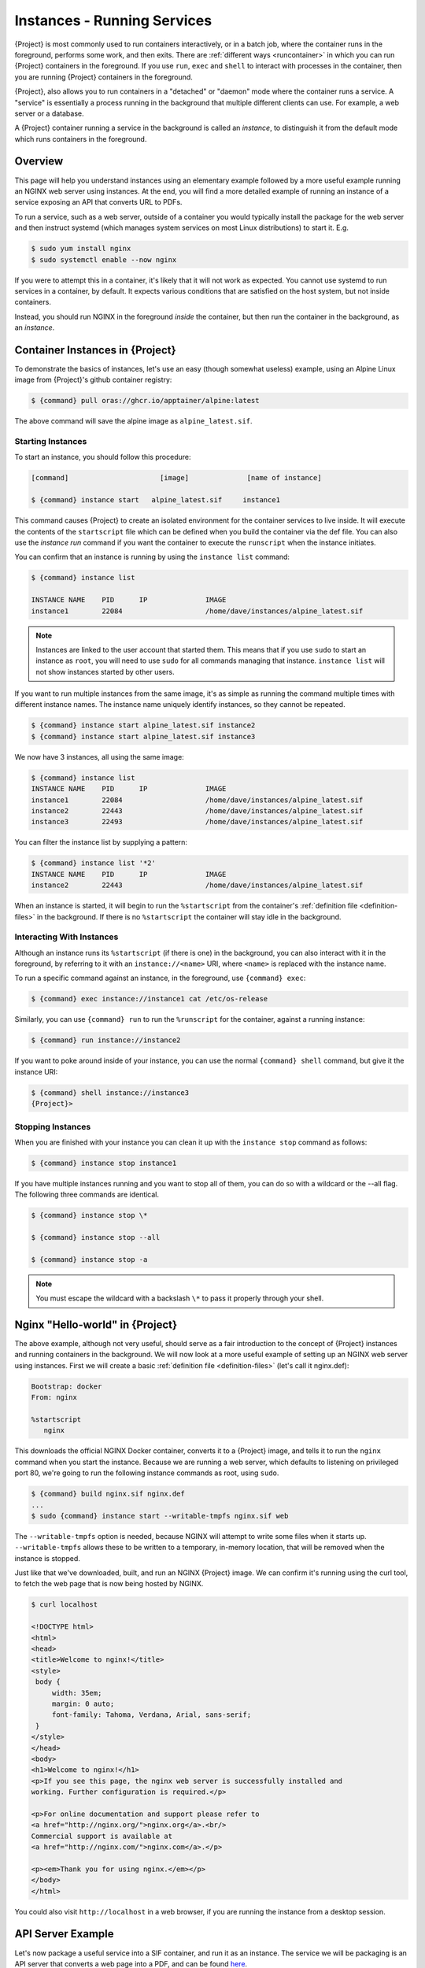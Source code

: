 .. _running_services:

############################
Instances - Running Services
############################

{Project} is most commonly used to run containers interactively, or in a
batch job, where the container runs in the foreground, performs some work, and
then exits. There are :ref:`different ways <runcontainer>` in which you can run
{Project} containers in the foreground. If you use  ``run``, ``exec`` and
``shell`` to interact with processes in the container, then you are running
{Project} containers in the foreground.

{Project}, also allows you to run containers in a "detached" or "daemon"
mode where the container runs a service. A "service" is essentially a process
running in the background that multiple different clients can use. For example,
a web server or a database. 

A {Project} container running a service in the background is called an
*instance*, to distinguish it from the default mode which runs containers in the
foreground.

********
Overview
********

.. _sec:instances:

This page will help you understand instances using an elementary example
followed by a more useful example running an NGINX web server using instances.
At the end, you will find a more detailed example of running an instance of a
service exposing an API that converts URL to PDFs.

To run a service, such as a web server, outside of a container you would
typically install the package for the web server and then instruct systemd
(which manages system services on most Linux distributions) to start it. E.g.

.. code::

   $ sudo yum install nginx
   $ sudo systemctl enable --now nginx

If you were to attempt this in a container, it's likely that it will not work as
expected. You cannot use systemd to run services in a container, by default. It
expects various conditions that are satisfied on the host system, but not inside
containers.

Instead, you should run NGINX in the foreground *inside* the container, but then
run the container in the background, as an *instance*.

************************************
Container Instances in {Project}
************************************

To demonstrate the basics of instances, let's use an easy (though somewhat
useless) example, using an Alpine Linux image from {Project}'s github container
registry:

.. code::

   $ {command} pull oras://ghcr.io/apptainer/alpine:latest

The above command will save the alpine image as ``alpine_latest.sif``.

Starting Instances
==================

To start an instance, you should follow this procedure:

.. code::

   [command]                      [image]              [name of instance]

   $ {command} instance start   alpine_latest.sif     instance1

This command causes {Project} to create an isolated environment for the
container services to live inside. It will execute the contents of the
``startscript`` file which can be defined when you build the container via the
def file. You can also use the `instance run` command if you want the container
to execute the ``runscript`` when the instance initiates.

You can confirm that an instance is running by using the ``instance
list`` command:

.. code::

   $ {command} instance list

   INSTANCE NAME    PID      IP              IMAGE
   instance1        22084                    /home/dave/instances/alpine_latest.sif

.. note::

   Instances are linked to the user account that started them. This means that
   if you use ``sudo`` to start an instance as ``root``, you will need to use
   ``sudo`` for all commands managing that instance. ``instance list`` will not
   show instances started by other users.

If you want to run multiple instances from the same image, it's as
simple as running the command multiple times with different instance
names. The instance name uniquely identify instances, so they cannot be
repeated.

.. code::

   $ {command} instance start alpine_latest.sif instance2
   $ {command} instance start alpine_latest.sif instance3

We now have 3 instances, all using the same image:

.. code::

   $ {command} instance list
   INSTANCE NAME    PID      IP              IMAGE
   instance1        22084                    /home/dave/instances/alpine_latest.sif
   instance2        22443                    /home/dave/instances/alpine_latest.sif
   instance3        22493                    /home/dave/instances/alpine_latest.sif

You can filter the instance list by supplying a pattern:

.. code::

   $ {command} instance list '*2'
   INSTANCE NAME    PID      IP              IMAGE
   instance2        22443                    /home/dave/instances/alpine_latest.sif

When an instance is started, it will begin to run the ``%startscript`` from the
container's :ref:`definition file <definition-files>` in the background. If
there is no ``%startscript`` the container will stay idle in the background.

Interacting With Instances
==========================

Although an instance runs its ``%startscript`` (if there is one) in the
background, you can also interact with it in the foreground, by referring to it
with an ``instance://<name>`` URI, where ``<name>`` is replaced with the
instance name.

To run a specific command against an instance, in the foreground, use
``{command} exec``:

.. code::

   $ {command} exec instance://instance1 cat /etc/os-release

Similarly, you can use ``{command} run`` to run the ``%runscript`` for the
container, against a running instance:

.. code::

   $ {command} run instance://instance2

If you want to poke around inside of your instance, you can use the normal
``{command} shell`` command, but give it the instance URI:

.. code::

   $ {command} shell instance://instance3
   {Project}>

Stopping Instances
==================

When you are finished with your instance you can clean it up with the
``instance stop`` command as follows:

.. code::

   $ {command} instance stop instance1

If you have multiple instances running and you want to stop all of them,
you can do so with a wildcard or the --all flag. The following three
commands are identical.

.. code::

   $ {command} instance stop \*

   $ {command} instance stop --all

   $ {command} instance stop -a

.. note::

   You must escape the wildcard with a backslash ``\*`` to pass it properly
   through your shell.

************************************
Nginx "Hello-world" in {Project}
************************************

The above example, although not very useful, should serve as a fair
introduction to the concept of {Project} instances and running
containers in the background. We will now look at a more useful
example of setting up an NGINX web server using instances. First
we will create a basic :ref:`definition file <definition-files>` (let's
call it nginx.def):

.. code:: {command}

   Bootstrap: docker
   From: nginx

   %startscript
      nginx

This downloads the official NGINX Docker container, converts it to a
{Project} image, and tells it to run the ``nginx`` command when you start
the instance. Because we are running a web server, which defaults to listening
on privileged port 80, we're going to run the following instance commands as
root, using ``sudo``.

.. code::

   $ {command} build nginx.sif nginx.def
   ...
   $ sudo {command} instance start --writable-tmpfs nginx.sif web

The ``--writable-tmpfs`` option is needed, because NGINX will attempt to write
some files when it starts up. ``--writable-tmpfs`` allows these to be written
to a temporary, in-memory location, that will be removed when the instance is
stopped.

Just like that we've downloaded, built, and run an NGINX {Project} image. We
can confirm it's running using the curl tool, to fetch the web page that is now
being hosted by NGINX.

.. code::

   $ curl localhost

   <!DOCTYPE html>
   <html>
   <head>
   <title>Welcome to nginx!</title>
   <style>
    body {
        width: 35em;
        margin: 0 auto;
        font-family: Tahoma, Verdana, Arial, sans-serif;
    }
   </style>
   </head>
   <body>
   <h1>Welcome to nginx!</h1>
   <p>If you see this page, the nginx web server is successfully installed and
   working. Further configuration is required.</p>

   <p>For online documentation and support please refer to
   <a href="http://nginx.org/">nginx.org</a>.<br/>
   Commercial support is available at
   <a href="http://nginx.com/">nginx.com</a>.</p>

   <p><em>Thank you for using nginx.</em></p>
   </body>
   </html>

You could also visit ``http://localhost`` in a web browser, if you are running
the instance from a desktop session.

******************
API Server Example
******************

Let's now package a useful service into a SIF container, and run it as an
instance. The service we will be packaging is an API server that converts a web
page into a PDF, and can be found `here
<https://github.com/alvarcarto/url-to-pdf-api>`__.

Building the image
==================

To package the Web to PDF service into a SIF container, we must create a
definition file. Let's first choose a base from which to build our container. In
this case the docker image ``node:8`` which comes pre-installed with Node 8 has
been used:

.. code:: {command}

   Bootstrap: docker
   From: node:8

The service also requires a slew of dependencies to be manually installed
in addition to Node 8, so we can add those into the ``post`` section as
well as calling the installation script for the ``url-to-pdf``:

.. code:: {command}

   %post

       apt-get update && apt-get install -yq gconf-service libasound2 \
           libatk1.0-0 libc6 libcairo2 libcups2 libdbus-1-3 libexpat1 \
           libfontconfig1 libgcc1 libgconf-2-4 libgdk-pixbuf2.0-0 \
           libglib2.0-0 libgtk-3-0 libnspr4 libpango-1.0-0 \
           libpangocairo-1.0-0 libstdc++6 libx11-6 libx11-xcb1 libxcb1 \
           libxcomposite1 libxcursor1 libxdamage1 libxext6 libxfixes3 libxi6 \
           libxrandr2 libxrender1 libxss1 libxtst6 ca-certificates \
           fonts-liberation libappindicator1 libnss3 lsb-release xdg-utils \
           wget curl && rm -r /var/lib/apt/lists/*
       git clone https://github.com/alvarcarto/url-to-pdf-api.git pdf_server
       cd pdf_server
       npm install
       touch .env
       chmod -R 0755 .
       cp .env.sample .env

We need to define what happens when we start an instance of the container by
writing a ``%startscript``. In this situation, we want to run the commands that
start up the url-to-pdf service:

.. code:: {command}

   %startscript
       cd /pdf_server
       npm start

Also, the ``url-to-pdf`` service requires some environment variables to
be set, which we can do in the environment section:

.. code:: {command}

   %environment
       NODE_ENV=development
       PORT=9000
       ALLOW_HTTP=true
       URL=localhost
       export NODE_ENV PORT ALLOW_HTTP URL

The complete definition file will look like this:

.. code:: {command}

   Bootstrap: docker
   From: node:8

   %post

       apt-get update && apt-get install -yq gconf-service libasound2 \
           libatk1.0-0 libc6 libcairo2 libcups2 libdbus-1-3 libexpat1 \
           libfontconfig1 libgcc1 libgconf-2-4 libgdk-pixbuf2.0-0 \
           libglib2.0-0 libgtk-3-0 libnspr4 libpango-1.0-0 \
           libpangocairo-1.0-0 libstdc++6 libx11-6 libx11-xcb1 libxcb1 \
           libxcomposite1 libxcursor1 libxdamage1 libxext6 libxfixes3 libxi6 \
           libxrandr2 libxrender1 libxss1 libxtst6 ca-certificates \
           fonts-liberation libappindicator1 libnss3 lsb-release xdg-utils \
           wget curl && rm -r /var/lib/apt/lists/*
       git clone https://github.com/alvarcarto/url-to-pdf-api.git pdf_server
       cd pdf_server
       npm install
       touch .env
       chmod -R 0755 .
       cp .env.sample .env

   %startscript
       cd /pdf_server
       npm start

   %environment
       NODE_ENV=development
       PORT=9000
       ALLOW_HTTP=true
       URL=localhost
       export NODE_ENV PORT ALLOW_HTTP URL

We can now build the container image from the definition file:

.. code::

   $ {command} build url-to-pdf.sif url-to-pdf.def

Running the Service
===================

We can now start an instance to run the service:

.. code::

   $ {command} instance start url-to-pdf.sif pdf

Because the service listens on port 9000, which is not a privileged port, we
don't need to run it with ``sudo`` this time.

We can confirm it's working by sending the server an http request using
curl:

.. code::

   $ curl -o apptainer.pdf localhost:9000/api/render?url=http://apptainer.org/docs
     % Total    % Received % Xferd  Average Speed   Time    Time     Time  Current
                                    Dload  Upload   Total   Spent    Left  Speed
   100 64753  100 64753    0     0  19663      0  0:00:03  0:00:03 --:--:-- 19669


You should see a PDF file being generated like the one shown below:

.. image:: docpage.png
   :alt: Screenshot of the PDF generated!

If you shell into the instance, you can see the processes that are running, to
provide the service:

.. code::

   $ {command} shell instance://pdf
   {Project}> ps aux
   USER     PID %CPU %MEM    VSZ   RSS TTY      STAT START   TIME COMMAND
   user       1  0.0  0.0 1178984 20700 ?       Sl   11:40   0:00 sinit
   user      13  0.0  0.0   4284   696 ?        S    11:40   0:00 /bin/sh /.singularity.d/startscript
   user      15  1.0  0.0 984908 41508 ?        Sl   11:40   0:00 npm
   user      25  0.0  0.0   4292   716 ?        S    11:40   0:00 sh -c env-cmd nodemon --watch ./src -e js src/index.js
   user      26  0.1  0.0 876908 31084 ?        Sl   11:40   0:00 node /pdf_server/node_modules/.bin/env-cmd nodemon --watch ./src -e js src/index
   user      32  0.7  0.0 1113984 39976 ?       Sl   11:40   0:00 node /pdf_server/node_modules/.bin/nodemon --watch ./src -e js src/index.js
   user      44  1.7  0.0 941556 53804 ?        Sl   11:40   0:00 /usr/local/bin/node src/index.js
   user     124  0.0  0.0  18372  3592 pts/1    S    11:41   0:00 /bin/bash --norc
   user     130  0.0  0.0  36640  2836 pts/1    R+   11:41   0:00 ps aux


*************
Instance Logs
*************

Generally, when running services using instances, we write the ``%startscript``
so that the service will run in the foreground, and would write any log messages
to the terminal. When an instance container is started there is no terminal.
{Project} moves the container into the background, and collects output and
error messages into log files.

You can view the location of log files for running instances using the ``--log``
option of the ``instance list`` command:

.. code:: 

   $ {command} instance list --logs
   INSTANCE NAME    PID       LOGS
   pdf              935864    /home/user/.{command}/instances/logs/mini/user/pdf.err
                              /home/user/.{command}/instances/logs/mini/user/pdf.out

Note that the log files are located under ``.{command}/instances`` in the
user's home directory, and are grouped by the hostname, and instance name.

The ``.out`` log collects standard output. The ``.err`` log collects standard
error. You can look at the content of the log files to check how your service is
running:

.. code:: 

   $ cat /home/user/.{command}/instances/logs/mini/user/pdf.out

   > url-to-pdf-api@1.0.0 start /pdf_server
   > env-cmd nodemon --watch ./src -e js src/index.js

   [nodemon] 1.19.0
   [nodemon] to restart at any time, enter `rs`
   [nodemon] watching: /pdf_server/src/**/*
   [nodemon] starting `node src/index.js`
   2023-02-01T11:14:58.185Z - info: [app.js] ALLOW_HTTP=true, unsafe requests are allowed. Don't use this in production.
   2023-02-01T11:14:58.187Z - info: [app.js] ALLOW_URLS set! Allowed urls patterns are: 
   2023-02-01T11:14:58.187Z - info: [app.js] Using CORS options: origin=*, methods=[GET, POST, PUT, DELETE, OPTIONS, HEAD, PATCH]
   2023-02-01T11:14:58.206Z - warn: [router.js] Warning: no authentication required to use the API
   2023-02-01T11:14:58.209Z - info: [index.js] Express server listening on http://localhost:9000/ in development mode
   2023-02-01T11:15:17.269Z - info: [render-core.js] Rendering with opts: {
   ...

***********************
Resource Usage / Limits
***********************

If you are running a container as the ``root`` user, or your system supports
cgroups v2, then all instances will be started inside a cgroup. A cgroup allows
the resources used by the instance to be monitored, and limited.

To monitor the resource usage of an instance, use the ``instance stats`` command:

.. code:: 

    $ {command} instance stats pdf
   INSTANCE NAME    CPU USAGE    MEM USAGE / LIMIT     MEM %    BLOCK I/O            PIDS
   pdf              0.00%        479.8MiB / 62.2GiB    0.75%    470MiB / 131.6MiB    45

We can see that the instance is currently idle (0.00% CPU), and is using
479.8MiB of RAM. No limits have been applied, so the total RAM size of the
machine is shown.

By default, ``instance stats`` is interactive when run from a terminal, and will
update every second. To obtain point-in-time usage details use the
``--no-stream`` or ``--json`` options.

Where supported by the system's cgroups configuration, resource limits can be
applied to instances using the same :ref:`command line flags <cgroup_flags>`
that are available for interactive containers. E.g. to limit memory usage to
1GiB, we can use the ``--memory`` flag:

.. code:: 

   {command} instance start --memory 1G url-to-pdf.sif pdf

******************************
System integration / PID files
******************************

If you are running services in containers you may want them to be
started on boot, and shutdown gracefully automatically. This is usually
performed by an init process, or another supervisor daemon installed on
your host. Many init and supervisor daemons support managing processes
via pid files.

You can specify a ``--pid-file`` option to ``{command} instance start`` to
write the PID for an instance to the specified file, e.g.

.. code::

   $ {command} instance start --pid-file /home/dave/alpine.pid alpine_latest.sif instanceA

   $ cat /home/dave/alpine.pid
   23727

An example service file for an instance controlled by systemd is below.
This can be used as a template to setup containerized services under
systemd.

.. code::

   [Unit]
   Description=Web Instance
   After=network.target

   [Service]
   Type=forking
   Restart=always
   User=www-data
   Group=www-data
   PIDFile=/run/web-instance.pid
   ExecStart=/usr/local/bin/{command} instance start --pid-file /run/web-instance.pid /data/containers/web.sif web-instance
   ExecStop=/usr/local/bin/{command} instance stop web-instance

   [Install]
   WantedBy=multi-user.target

Note that ``Type=forking`` is required here, since ``instance start``
starts an instance and then exits.
